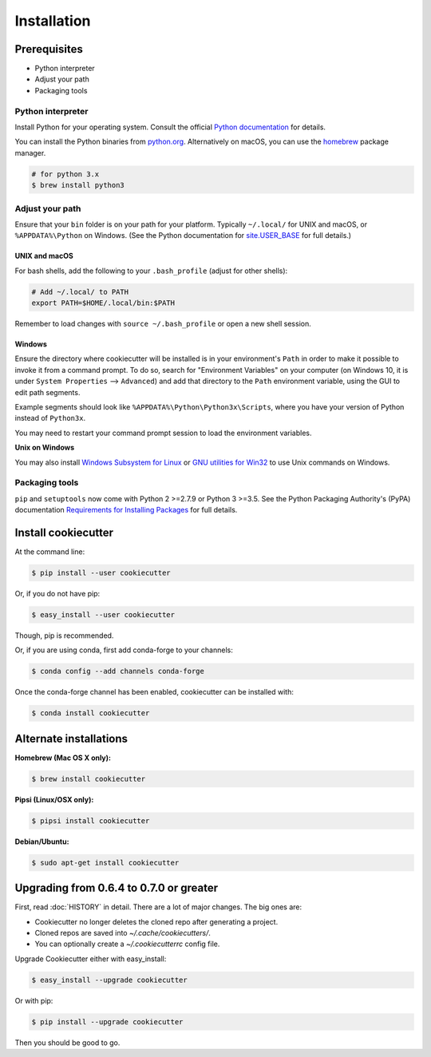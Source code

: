 ============
Installation
============

Prerequisites
-------------

* Python interpreter
* Adjust your path
* Packaging tools

Python interpreter
^^^^^^^^^^^^^^^^^^

Install Python for your operating system. Consult the official `Python documentation <https://docs.python.org/3/using/index.html>`_ for details.

You can install the Python binaries from `python.org <https://www.python.org/downloads/mac-osx/>`_. Alternatively on macOS, you can use the `homebrew <http://brew.sh/>`_ package manager.

.. code-block:: bash

    # for python 3.x
    $ brew install python3


Adjust your path
^^^^^^^^^^^^^^^^

Ensure that your ``bin`` folder is on your path for your platform. Typically ``~/.local/`` for UNIX and macOS, or ``%APPDATA%\Python`` on Windows. (See the Python documentation for `site.USER_BASE <https://docs.python.org/3/library/site.html#site.USER_BASE>`_ for full details.)


UNIX and macOS
""""""""""""""

For bash shells, add the following to your ``.bash_profile`` (adjust for other shells):

.. code-block:: bash

    # Add ~/.local/ to PATH
    export PATH=$HOME/.local/bin:$PATH

Remember to load changes with ``source ~/.bash_profile`` or open a new shell session.


Windows
"""""""

Ensure the directory where cookiecutter will be installed is in your environment's ``Path`` in order to make it possible to invoke it from a command prompt. To do so, search for "Environment Variables" on your computer (on Windows 10, it is under ``System Properties`` --> ``Advanced``) and add that directory to the ``Path`` environment variable, using the GUI to edit path segments.

Example segments should look like ``%APPDATA%\Python\Python3x\Scripts``, where you have your version of Python instead of ``Python3x``.

You may need to restart your command prompt session to load the environment variables.

.. seealso:: See `Configuring Python (on Windows) <https://docs.python.org/3/using/windows.html#configuring-python>`_ for full details.

**Unix on Windows**


You may also install  `Windows Subsystem for Linux <https://msdn.microsoft.com/en-us/commandline/wsl/install-win10>`_ or `GNU utilities for Win32 <http://unxutils.sourceforge.net>`_ to use Unix commands on Windows.

Packaging tools
^^^^^^^^^^^^^^^

``pip`` and ``setuptools`` now come with Python 2 >=2.7.9 or Python 3 >=3.5. See the Python Packaging Authority's (PyPA) documentation `Requirements for Installing Packages <https://packaging.python.org/en/latest/installing/#requirements-for-installing-packages>`_ for full details.


Install cookiecutter
--------------------

At the command line:

.. code-block:: bash

    $ pip install --user cookiecutter

Or, if you do not have pip:

.. code-block:: bash

    $ easy_install --user cookiecutter

Though, pip is recommended.

Or, if you are using conda, first add conda-forge to your channels:

.. code-block:: bash

    $ conda config --add channels conda-forge

Once the conda-forge channel has been enabled, cookiecutter can be installed with:

.. code-block:: bash

    $ conda install cookiecutter

Alternate installations
-----------------------

**Homebrew (Mac OS X only):**

.. code-block:: bash

    $ brew install cookiecutter

**Pipsi (Linux/OSX only):**

.. code-block:: bash

    $ pipsi install cookiecutter

**Debian/Ubuntu:**

.. code-block:: bash

    $ sudo apt-get install cookiecutter

Upgrading from 0.6.4 to 0.7.0 or greater
----------------------------------------

First, read :doc:`HISTORY` in detail. There are a lot of major
changes. The big ones are:

* Cookiecutter no longer deletes the cloned repo after generating a project.
* Cloned repos are saved into `~/.cache/cookiecutters/`.
* You can optionally create a `~/.cookiecutterrc` config file.

Upgrade Cookiecutter either with easy_install:

.. code-block:: bash

    $ easy_install --upgrade cookiecutter

Or with pip:

.. code-block:: bash

    $ pip install --upgrade cookiecutter

Then you should be good to go.
